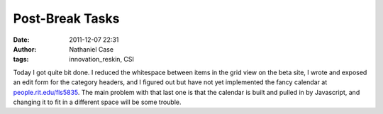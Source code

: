 Post-Break Tasks
################
:date: 2011-12-07 22:31
:author: Nathaniel Case
:tags: innovation_reskin, CSI

Today I got quite bit done. I reduced the whitespace between items in
the grid view on the beta site, I wrote and exposed an edit form for the
category headers, and I figured out but have not yet implemented the
fancy calendar at `people.rit.edu/fls5835`_. The main problem with that
last one is that the calendar is built and pulled in by Javascript, and
changing it to fit in a different space will be some trouble.

.. _people.rit.edu/fls5835: http://people.rit.edu/fls5835
